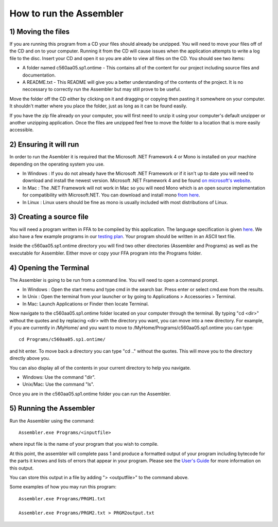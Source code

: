 How to run the Assembler
------------------------

1) Moving the files
```````````````````

If you are running this program from a CD your files should already be unzipped.  You will need to
move your files off of the CD and on to your computer.  Running it from the CD will cause issues
when the application attempts to write a log file to the disc. Insert
your CD and open it so you are able to view all files on the CD. You should see two items:

* A folder named c560aa05.sp1.ontime - This contains all of the content for our project including source files and documentation.
* A README.txt - This README will give you a better understanding of the contents of the project. It is no neccessary to correctly run the Assembler but may still prove to be useful.

Move the folder off the CD either by clicking on it and dragging or copying then
pasting it somewhere on your computer.  It shouldn't matter where you place the folder, just
as long as it can be found easily.

If you have the zip file already on your computer, you will first need to unzip it using your
computer's default unzipper or another unzipping application.  Once the files are unzipped feel
free to move the folder to a location that is more easily accessible.

2) Ensuring it will run
```````````````````````

In order to run the Asembler it is required that the Microsoft .NET Framework 4 or Mono is installed on your machine
depending on the operating system you use.

* In Windows : If you do not already have the Microsoft .NET Framework or if it isn't up to date you will need to download and install the newest version.  Microsoft .NET Framework 4 and be found `on microsoft's website <http://www.microsoft.com/downloads/en/details.aspx?FamilyID=9cfb2d51-5ff4-4491-b0e5-b386f32c0992&displaylang=en#QuickDetails>`_.
* In Mac : The .NET Framework will not work in Mac so you will need Mono which is an open source implementation for compatibility with Microsoft.NET. You can download and install mono `from here <http://www.mono-project.com/Main_Page>`_.
* In Linux : Linux users should be fine as mono is usually included with most distributions of Linux.

3) Creating a source file
`````````````````````````

You will need a program written in FFA to be compiled by this application. The language
specification is given `here <language_spec.html>`_.  We also have a few example programs in our `testing plan <test_plan.html#sample-test-programs>`_. Your program
should be written in an ASCII text file.

Inside the c560aa05.sp1.ontime directory you will find two other directories (Assembler and
Programs) as well as the executable for Assembler. Either move or copy your FFA program into
the Programs folder.

4) Opening the Terminal
```````````````````````

The Assembler is going to be run from a command line.  You will need to open a command
prompt.

* In Windows : Open the start menu and type cmd in the search bar. Press enter or select cmd.exe from the results.
* In Unix : Open the terminal from your launcher or by going to Applications > Accessories > Terminal.
* In Mac: Launch Applications or Finder then locate Terminal.

Now navigate to the c560aa05.sp1.ontime folder located on your computer through the terminal.
By typing "cd <dir>" without the quotes and by replacing <dir> with the directory you want,
you can move into a new directory.  For example, if you are currently in /MyHome/ and you
want to move to /MyHome/Programs/c560aa05.sp1.ontime you can type::

	cd Programs/c560aa05.sp1.ontime/

and hit enter.  To move back a directory you can type "cd .." without the quotes. This will
move you to the directory directly above you.

You can also display all of the contents in your current directory to help you navigate.

* Windows: Use the command "dir".
* Unix/Mac: Use the command "ls".

Once you are in the c560aa05.sp1.ontime folder you can run the Assembler.

5) Running the Assembler
````````````````````````

Run the Assembler using the command::

	Assembler.exe Programs/<inputfile>

where input file is the name of your program that you wish to compile.

At this point, the assembler will complete pass 1 and produce a formatted output of your
program including bytecode for the parts it knows and lists of errors that appear in your program.
Please see the `User's Guide <user_guide.html>`_ for more information on this output.

You can store this output in a file by adding "> <outputfile>" to the command above.

Some examples of how you may run this program::
 
	Assembler.exe Programs/PRGM1.txt
	
	Assembler.exe Programs/PRGM2.txt > PRGM2output.txt
